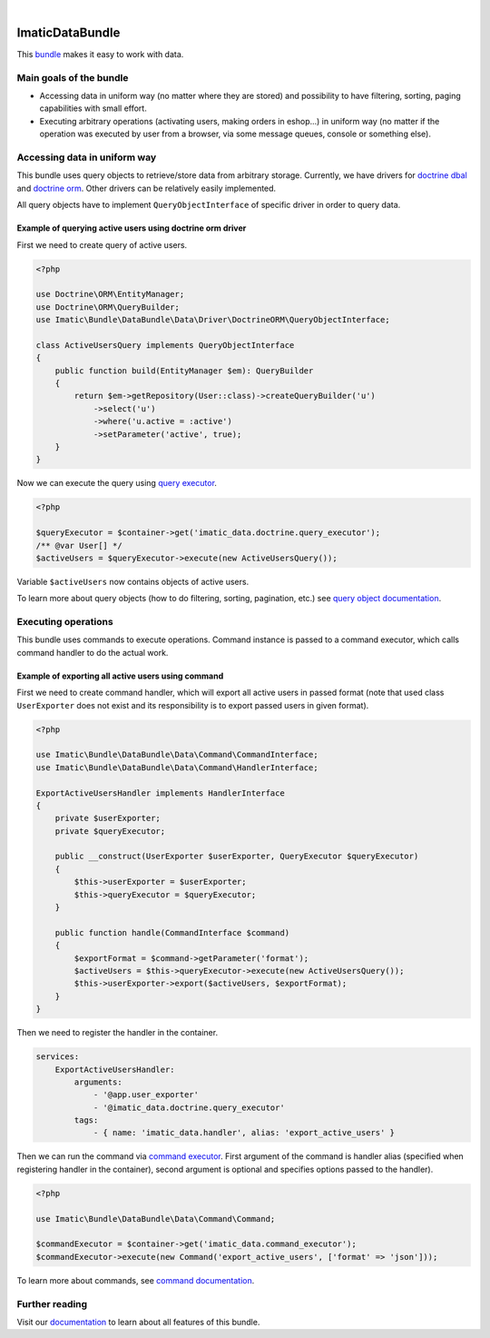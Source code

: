 .. image:: https://secure.travis-ci.org/imatic/data-bundle.png?branch=master
   :alt: Build Status
   :target: http://travis-ci.org/imatic/data-bundle
|
.. image:: https://img.shields.io/badge/License-MIT-yellow.svg
   :alt: License: MIT
   :target: LICENSE

ImaticDataBundle
================

This `bundle <https://symfony.com/doc/current/bundles.html>`_ makes it easy to work with data.

Main goals of the bundle
------------------------

- Accessing data in uniform way (no matter where they are stored) and possibility to have filtering, sorting, paging
  capabilities with small effort.
- Executing arbitrary operations (activating users, making orders in eshop...) in uniform way (no matter if the
  operation was executed by user from a browser, via some message queues, console or something else).

Accessing data in uniform way
-----------------------------

This bundle uses query objects to retrieve/store data from arbitrary storage. Currently, we have drivers for
`doctrine dbal <http://docs.doctrine-project.org/projects/doctrine-dbal/en/latest/reference/introduction.html#introduction>`_
and `doctrine orm <http://docs.doctrine-project.org/projects/doctrine-orm/en/latest/tutorials/getting-started.html#what-is-doctrine>`_.
Other drivers can be relatively easily implemented.

All query objects have to implement ``QueryObjectInterface`` of specific driver in order to query data.

Example of querying active users using doctrine orm driver
^^^^^^^^^^^^^^^^^^^^^^^^^^^^^^^^^^^^^^^^^^^^^^^^^^^^^^^^^^

First we need to create query of active users.

.. sourcecode:: php

   <?php

   use Doctrine\ORM\EntityManager;
   use Doctrine\ORM\QueryBuilder;
   use Imatic\Bundle\DataBundle\Data\Driver\DoctrineORM\QueryObjectInterface;

   class ActiveUsersQuery implements QueryObjectInterface
   {
       public function build(EntityManager $em): QueryBuilder
       {
           return $em->getRepository(User::class)->createQueryBuilder('u')
               ->select('u')
               ->where('u.active = :active')
               ->setParameter('active', true);
       }
   }

Now we can execute the query using `query executor <Data/Driver/DoctrineORM/QueryExecutor.php>`_.

.. sourcecode:: php

   <?php

   $queryExecutor = $container->get('imatic_data.doctrine.query_executor');
   /** @var User[] */
   $activeUsers = $queryExecutor->execute(new ActiveUsersQuery());

Variable ``$activeUsers`` now contains objects of active users.


To learn more about query objects (how to do filtering, sorting, pagination, etc.) see
`query object documentation <Resources/doc/AccessingData/QueryObjects.rst>`_.

Executing operations
--------------------

This bundle uses commands to execute operations. Command instance is passed to a command executor, which calls command
handler to do the actual work.

Example of exporting all active users using command
^^^^^^^^^^^^^^^^^^^^^^^^^^^^^^^^^^^^^^^^^^^^^^^^^^^

First we need to create command handler, which will export all active users in passed format (note that used class
``UserExporter`` does not exist and its responsibility is to export passed users in given format).

.. sourcecode:: php

   <?php

   use Imatic\Bundle\DataBundle\Data\Command\CommandInterface;
   use Imatic\Bundle\DataBundle\Data\Command\HandlerInterface;

   ExportActiveUsersHandler implements HandlerInterface
   {
       private $userExporter;
       private $queryExecutor;

       public __construct(UserExporter $userExporter, QueryExecutor $queryExecutor)
       {
           $this->userExporter = $userExporter;
           $this->queryExecutor = $queryExecutor;
       }

       public function handle(CommandInterface $command)
       {
           $exportFormat = $command->getParameter('format');
           $activeUsers = $this->queryExecutor->execute(new ActiveUsersQuery());
           $this->userExporter->export($activeUsers, $exportFormat);
       }
   }

Then we need to register the handler in the container.

.. sourcecode:: yaml

   services:
       ExportActiveUsersHandler:
           arguments:
               - '@app.user_exporter'
               - '@imatic_data.doctrine.query_executor'
           tags:
               - { name: 'imatic_data.handler', alias: 'export_active_users' }

Then we can run the command via `command executor <Data/Command/CommandExecutor.php>`_. First argument of the command
is handler alias (specified when registering handler in the container), second argument is optional and specifies
options passed to the handler).

.. sourcecode:: php

   <?php

   use Imatic\Bundle\DataBundle\Data\Command\Command;

   $commandExecutor = $container->get('imatic_data.command_executor');
   $commandExecutor->execute(new Command('export_active_users', ['format' => 'json']));


To learn more about commands, see `command documentation <Resources/doc/Operations/Commands.rst>`_.

Further reading
---------------

Visit our `documentation <Resources/doc/README.rst>`_ to learn about all features of this bundle.


